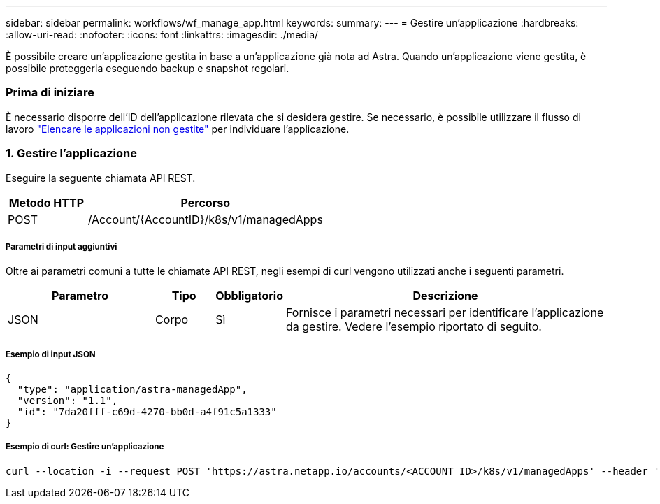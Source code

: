 ---
sidebar: sidebar 
permalink: workflows/wf_manage_app.html 
keywords:  
summary:  
---
= Gestire un'applicazione
:hardbreaks:
:allow-uri-read: 
:nofooter: 
:icons: font
:linkattrs: 
:imagesdir: ./media/


[role="lead"]
È possibile creare un'applicazione gestita in base a un'applicazione già nota ad Astra. Quando un'applicazione viene gestita, è possibile proteggerla eseguendo backup e snapshot regolari.



=== Prima di iniziare

È necessario disporre dell'ID dell'applicazione rilevata che si desidera gestire. Se necessario, è possibile utilizzare il flusso di lavoro link:wf_list_unman_apps.html["Elencare le applicazioni non gestite"] per individuare l'applicazione.



=== 1. Gestire l'applicazione

Eseguire la seguente chiamata API REST.

[cols="25,75"]
|===
| Metodo HTTP | Percorso 


| POST | /Account/{AccountID}/k8s/v1/managedApps 
|===


===== Parametri di input aggiuntivi

Oltre ai parametri comuni a tutte le chiamate API REST, negli esempi di curl vengono utilizzati anche i seguenti parametri.

[cols="25,10,10,55"]
|===
| Parametro | Tipo | Obbligatorio | Descrizione 


| JSON | Corpo | Sì | Fornisce i parametri necessari per identificare l'applicazione da gestire. Vedere l'esempio riportato di seguito. 
|===


===== Esempio di input JSON

[source, json]
----
{
  "type": "application/astra-managedApp",
  "version": "1.1",
  "id": "7da20fff-c69d-4270-bb0d-a4f91c5a1333"
}
----


===== Esempio di curl: Gestire un'applicazione

[source, curl]
----
curl --location -i --request POST 'https://astra.netapp.io/accounts/<ACCOUNT_ID>/k8s/v1/managedApps' --header 'Content-Type: application/astra-managedApp+json' --header 'Accept: */*' --header 'Authorization: Bearer <API_TOKEN>'  --d @JSONinput
----